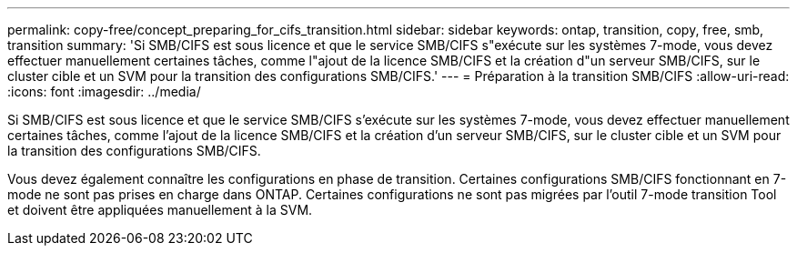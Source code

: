 ---
permalink: copy-free/concept_preparing_for_cifs_transition.html 
sidebar: sidebar 
keywords: ontap, transition, copy, free, smb, transition 
summary: 'Si SMB/CIFS est sous licence et que le service SMB/CIFS s"exécute sur les systèmes 7-mode, vous devez effectuer manuellement certaines tâches, comme l"ajout de la licence SMB/CIFS et la création d"un serveur SMB/CIFS, sur le cluster cible et un SVM pour la transition des configurations SMB/CIFS.' 
---
= Préparation à la transition SMB/CIFS
:allow-uri-read: 
:icons: font
:imagesdir: ../media/


[role="lead"]
Si SMB/CIFS est sous licence et que le service SMB/CIFS s'exécute sur les systèmes 7-mode, vous devez effectuer manuellement certaines tâches, comme l'ajout de la licence SMB/CIFS et la création d'un serveur SMB/CIFS, sur le cluster cible et un SVM pour la transition des configurations SMB/CIFS.

Vous devez également connaître les configurations en phase de transition. Certaines configurations SMB/CIFS fonctionnant en 7-mode ne sont pas prises en charge dans ONTAP. Certaines configurations ne sont pas migrées par l'outil 7-mode transition Tool et doivent être appliquées manuellement à la SVM.
